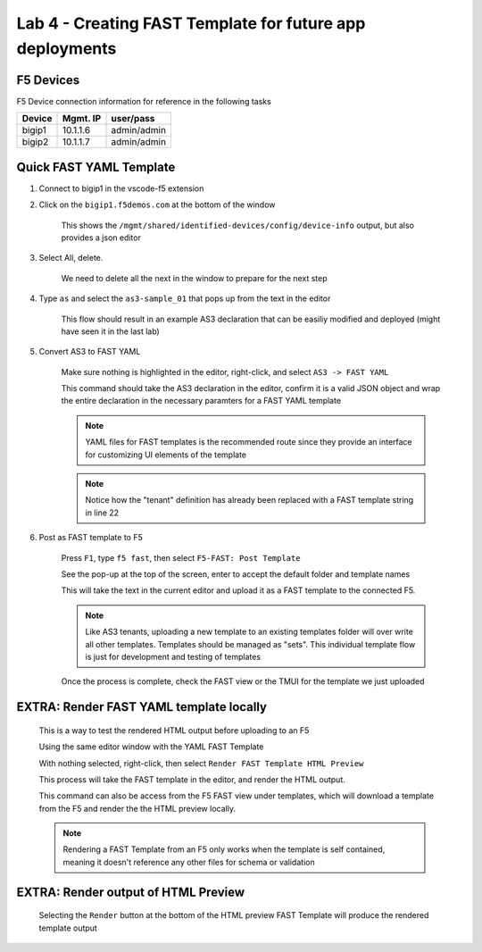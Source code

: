 Lab 4 - Creating FAST Template for future app deployments
=========================================================


F5 Devices
----------

F5 Device connection information for reference in the following tasks

======= ========= ============
Device  Mgmt. IP  user/pass
======= ========= ============
bigip1  10.1.1.6  admin/admin 
bigip2  10.1.1.7  admin/admin 
======= ========= ============

Quick FAST YAML Template
------------------------

#. Connect to bigip1 in the vscode-f5 extension

#. Click on the ``bigip1.f5demos.com`` at the bottom of the window

    This shows the ``/mgmt/shared/identified-devices/config/device-info`` output, but also provides a json editor

#. Select All, delete.

    We need to delete all the next in the window to prepare for the next step

#. Type ``as`` and select the ``as3-sample_01`` that pops up from the text in the editor

    This flow should result in an example AS3 declaration that can be easiliy modified and deployed (might have seen it in the last lab)

#. Convert AS3 to FAST YAML

    Make sure nothing is highlighted in the editor, right-click, and select ``AS3 -> FAST YAML``

    This command should take the AS3 declaration in the editor, confirm it is a valid JSON object and wrap the entire declaration in the necessary paramters for a FAST YAML template

    .. NOTE:: YAML files for FAST templates is the recommended route since they provide an interface for customizing UI elements of the template

    .. NOTE:: Notice how the "tenant" definition has already been replaced with a FAST template string in line 22

#. Post as FAST template to F5

    Press ``F1``, type ``f5 fast``, then select ``F5-FAST: Post Template``

    See the pop-up at the top of the screen, enter to accept the default folder and template names

    This will take the text in the current editor and upload it as a FAST template to the connected F5.

    .. NOTE:: Like AS3 tenants, uploading a new template to an existing templates folder will over write all other templates.  Templates should be managed as "sets".  This individual template flow is just for development and testing of templates

    Once the process is complete, check the FAST view or the TMUI for the template we just uploaded




EXTRA: Render FAST YAML template locally
----------------------------------------

    This is a way to test the rendered HTML output before uploading to an F5

    Using the same editor window with the YAML FAST Template

    With nothing selected, right-click, then select ``Render FAST Template HTML Preview``

    This process will take the FAST template in the editor, and render the HTML output.

    This command can also be access from the F5 FAST view under templates, which will download a template from the F5 and render the the HTML preview locally.

    .. NOTE:: Rendering a FAST Template from an F5 only works when the template is self contained, meaning it doesn't reference any other files for schema or validation


EXTRA:  Render output of HTML Preview
-------------------------------------

    Selecting the ``Render`` button at the bottom of the HTML preview FAST Template will produce the rendered template output

